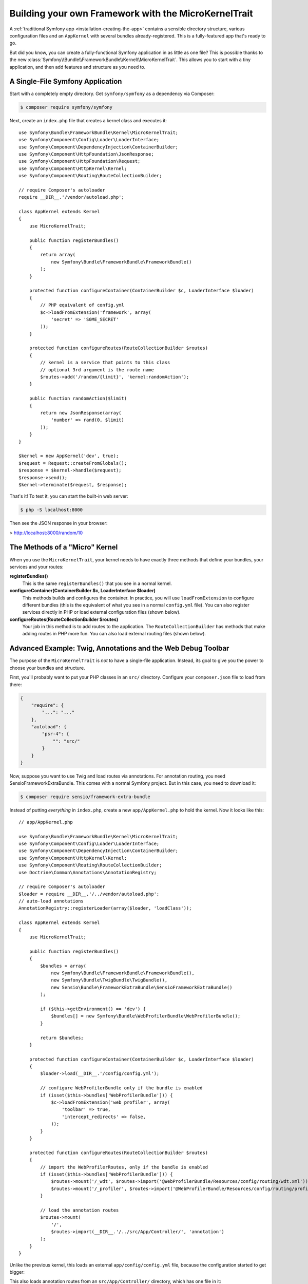 Building your own Framework with the MicroKernelTrait
=====================================================

A :ref:`traditional Symfony app <installation-creating-the-app>` contains a sensible
directory structure, various configuration files and an ``AppKernel`` with several
bundles already-registered. This is a fully-featured app that's ready to go.

But did you know, you can create a fully-functional Symfony application in as little
as one file? This is possible thanks to the new
:class:`Symfony\\Bundle\\FrameworkBundle\\Kernel\\MicroKernelTrait`. This allows
you to start with a tiny application, and then add features and structure as you
need to.

A Single-File Symfony Application
---------------------------------

Start with a completely empty directory. Get ``symfony/symfony`` as a dependency
via Composer:

.. code-block:: bash

    $ composer require symfony/symfony

Next, create an ``index.php`` file that creates a kernel class and executes it::

    use Symfony\Bundle\FrameworkBundle\Kernel\MicroKernelTrait;
    use Symfony\Component\Config\Loader\LoaderInterface;
    use Symfony\Component\DependencyInjection\ContainerBuilder;
    use Symfony\Component\HttpFoundation\JsonResponse;
    use Symfony\Component\HttpFoundation\Request;
    use Symfony\Component\HttpKernel\Kernel;
    use Symfony\Component\Routing\RouteCollectionBuilder;

    // require Composer's autoloader
    require __DIR__.'/vendor/autoload.php';

    class AppKernel extends Kernel
    {
        use MicroKernelTrait;

        public function registerBundles()
        {
            return array(
                new Symfony\Bundle\FrameworkBundle\FrameworkBundle()
            );
        }

        protected function configureContainer(ContainerBuilder $c, LoaderInterface $loader)
        {
            // PHP equivalent of config.yml
            $c->loadFromExtension('framework', array(
                'secret' => 'S0ME_SECRET'
            ));
        }

        protected function configureRoutes(RouteCollectionBuilder $routes)
        {
            // kernel is a service that points to this class
            // optional 3rd argument is the route name
            $routes->add('/random/{limit}', 'kernel:randomAction');
        }

        public function randomAction($limit)
        {
            return new JsonResponse(array(
                'number' => rand(0, $limit)
            ));
        }
    }

    $kernel = new AppKernel('dev', true);
    $request = Request::createFromGlobals();
    $response = $kernel->handle($request);
    $response->send();
    $kernel->terminate($request, $response);

That's it! To test it, you can start the built-in web server:

.. code-block:: bash

    $ php -S localhost:8000

Then see the JSON response in your browser:

> http://localhost:8000/random/10

The Methods of a "Micro" Kernel
-------------------------------

When you use the ``MicroKernelTrait``, your kernel needs to have exactly three methods
that define your bundles, your services and your routes:

**registerBundles()**
    This is the same ``registerBundles()`` that you see in a normal kernel.

**configureContainer(ContainerBuilder $c, LoaderInterface $loader)**
    This methods builds and configures the container. In practice, you will use
    ``loadFromExtension`` to configure different bundles (this is the equivalent
    of what you see in a normal ``config.yml`` file). You can also register services
    directly in PHP or load external configuration files (shown below).

**configureRoutes(RouteCollectionBuilder $routes)**
    Your job in this method is to add routes to the application. The
    ``RouteCollectionBuilder`` has methods that make adding routes in PHP more
    fun. You can also load external routing files (shown below).


Advanced Example: Twig, Annotations and the Web Debug Toolbar
-------------------------------------------------------------

The purpose of the ``MicroKernelTrait`` is *not* to have a single-file application.
Instead, its goal to give you the power to choose your bundles and structure.

First, you'll probably want to put your PHP classes in an ``src/`` directory. Configure
your ``composer.json`` file to load from there:

.. code-block:: json

    {
        "require": {
            "...": "..."
        },
        "autoload": {
            "psr-4": {
                "": "src/"
            }
        }
    }

Now, suppose you want to use Twig and load routes via annotations. For annotation
routing, you need SensioFrameworkExtraBundle. This comes with a normal Symfony project.
But in this case, you need to download it:

.. code-block:: bash

    $ composer require sensio/framework-extra-bundle

Instead of putting *everything* in ``index.php``, create a new ``app/AppKernel.php``
to hold the kernel. Now it looks like this::

    // app/AppKernel.php

    use Symfony\Bundle\FrameworkBundle\Kernel\MicroKernelTrait;
    use Symfony\Component\Config\Loader\LoaderInterface;
    use Symfony\Component\DependencyInjection\ContainerBuilder;
    use Symfony\Component\HttpKernel\Kernel;
    use Symfony\Component\Routing\RouteCollectionBuilder;
    use Doctrine\Common\Annotations\AnnotationRegistry;

    // require Composer's autoloader
    $loader = require __DIR__.'/../vendor/autoload.php';
    // auto-load annotations
    AnnotationRegistry::registerLoader(array($loader, 'loadClass'));

    class AppKernel extends Kernel
    {
        use MicroKernelTrait;

        public function registerBundles()
        {
            $bundles = array(
                new Symfony\Bundle\FrameworkBundle\FrameworkBundle(),
                new Symfony\Bundle\TwigBundle\TwigBundle(),
                new Sensio\Bundle\FrameworkExtraBundle\SensioFrameworkExtraBundle()
            );

            if ($this->getEnvironment() == 'dev') {
                $bundles[] = new Symfony\Bundle\WebProfilerBundle\WebProfilerBundle();
            }

            return $bundles;
        }

        protected function configureContainer(ContainerBuilder $c, LoaderInterface $loader)
        {
            $loader->load(__DIR__.'/config/config.yml');

            // configure WebProfilerBundle only if the bundle is enabled
            if (isset($this->bundles['WebProfilerBundle'])) {
                $c->loadFromExtension('web_profiler', array(
                    'toolbar' => true,
                    'intercept_redirects' => false,
                ));
            }
        }

        protected function configureRoutes(RouteCollectionBuilder $routes)
        {
            // import the WebProfilerRoutes, only if the bundle is enabled
            if (isset($this->bundles['WebProfilerBundle'])) {
                $routes->mount('/_wdt', $routes->import('@WebProfilerBundle/Resources/config/routing/wdt.xml'));
                $routes->mount('/_profiler', $routes->import('@WebProfilerBundle/Resources/config/routing/profiler.xml'));
            }

            // load the annotation routes
            $routes->mount(
                '/',
                $routes->import(__DIR__.'/../src/App/Controller/', 'annotation')
            );
        }
    }

Unlike the previous kernel, this loads an external ``app/config/config.yml`` file,
because the configuration started to get bigger:

.. configuration-block::

    .. code-block:: yaml

        # app/config/config.yml
        framework:
            secret: S0ME_SECRET
            templating:
                engines: ['twig']
            profiler: { only_exceptions: false }

    .. code-block:: xml

        <!-- app/config/config.xml -->
        <?xml version="1.0" encoding="UTF-8" ?>
        <container xmlns="http://symfony.com/schema/dic/services"
            xmlns:xsi="http://www.w3.org/2001/XMLSchema-instance"
            xmlns:framework="http://symfony.com/schema/dic/symfony"
            xsi:schemaLocation="http://symfony.com/schema/dic/services http://symfony.com/schema/dic/services/services-1.0.xsd
                http://symfony.com/schema/dic/symfony http://symfony.com/schema/dic/symfony/symfony-1.0.xsd">

            <framework:config secret="S0ME_SECRET">
                <framework:templating>
                    <framework:engine>twig</framework:engine>
                </framework:templating>
                <framework:profiler only-exceptions="false" />
            </framework:config>
        </container>

    .. code-block:: php

        // app/config/config.php
        $container->loadFromExtension('framework', array(
            'secret' => 'S0ME_SECRET',
            'templating' => array(
                'engines' => array('twig'),
            ),
            'profiler' => array(
                'only_exceptions' => false,
            ),
        ));

This also loads annotation routes from an ``src/App/Controller/`` directory, which
has one file in it::

    // src/App/Controller/MicroController.php
    namespace App\Controller;

    use Symfony\Bundle\FrameworkBundle\Controller\Controller;
    use Sensio\Bundle\FrameworkExtraBundle\Configuration\Route;

    class MicroController extends Controller
    {
        /**
         * @Route("/random/{limit}")
         */
        public function randomAction($limit)
        {
            $number = rand(0, $limit);

            return $this->render('micro/random.html.twig', array(
                'number' => $number
            ));
        }
    }

Template files should live in the ``Resources/views`` directory of whatever directory
your *kernel* lives in. Since ``AppKernel`` lives in ``app/``, this template lives
at ``app/Resources/views/micro/random.html.twig``.

Finally, you need a front controller to boot and run the application. Create a
``web/index.php``::

    // web/index.php

    use Symfony\Component\HttpFoundation\Request;

    require __DIR__.'/../app/AppKernel.php';

    $kernel = new AppKernel('dev', true);
    $request = Request::createFromGlobals();
    $response = $kernel->handle($request);
    $response->send();
    $kernel->terminate($request, $response);

That's it! This ``/random/10`` URL will work, Twig will render, and you'll even
get the web debug toolbar to show up at the bottom. The final structure looks like
this:

.. code-block:: text

    your-project/
    ├─ app/
    |  ├─ AppKernel.php
    │  ├─ cache/
    │  ├─ config/
    │  ├─ logs/
    │  └─ Resources
    |     └─ views
    |        ├─ base.html.twig
    |        └─ micro
    |           └─ random.html.twig
    ├─ src/
    │  └─ App
    |     └─ Controller
    |        └─ MicroController.php
    ├─ vendor/
    │  └─ ...
    ├─ web/
    |  └─ index.php
    ├─ composer.json
    └─ composer.lock

Hey, that looks a lot like a *traditional* Symfony application! You're right: the
``MicroKernelTrait`` *is* still Symfony: but you can control your structure and
features quite easily.
